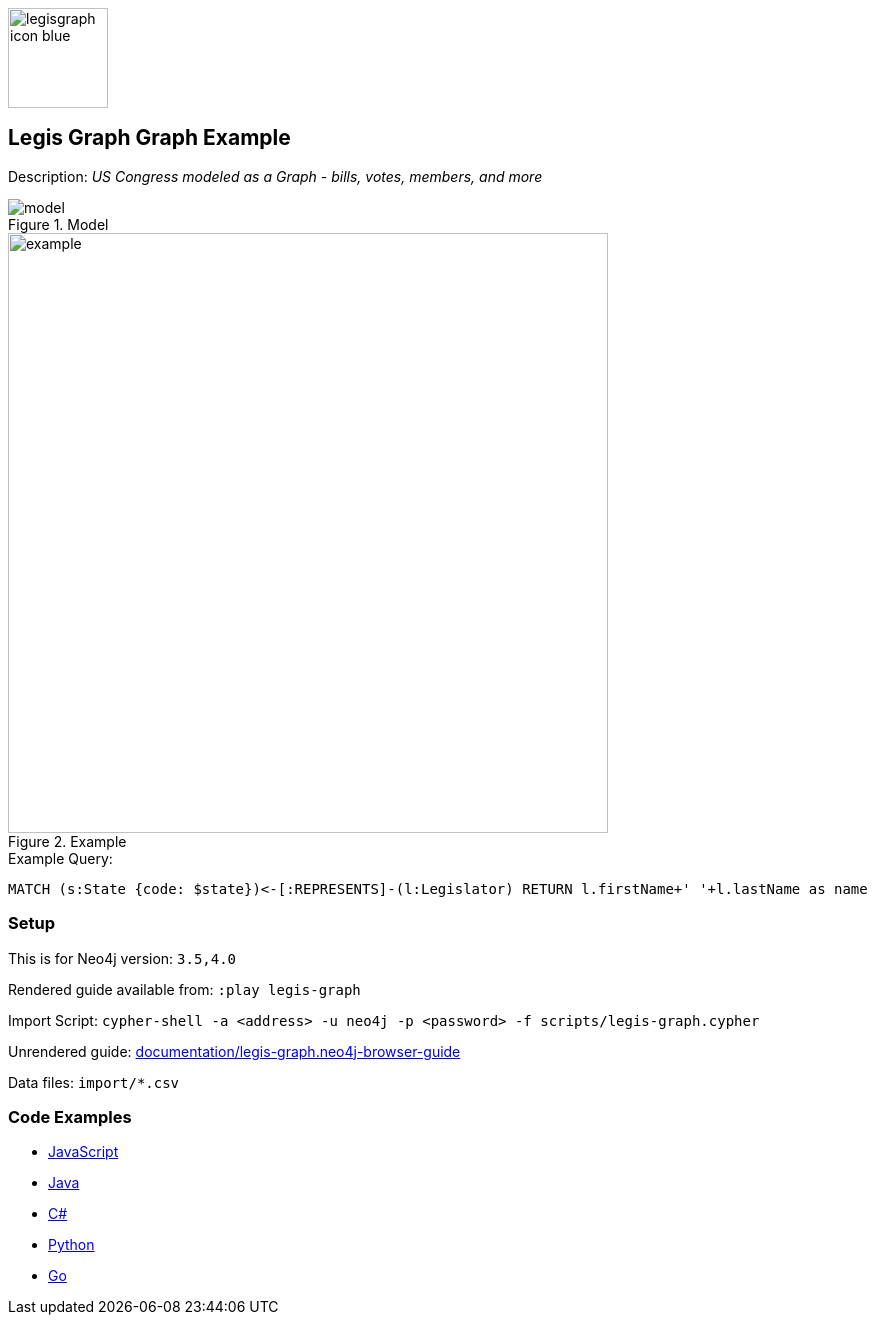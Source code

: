 :name: legis-graph
:long-name: Legis Graph
:description: US Congress modeled as a Graph - bills, votes, members, and more
:icon:
:logo: documentation/img/legisgraph-icon-blue.png
:tags: example-data,dataset,legislative-data,legis-graph,politics
:author: William Lyon
:use-load-script: scripts/legis-graph.cypher
:data: import/*.csv
:use-dump-file: data/legis-graph-40.dump
:use-plugin:
:target-db-version: 3.5,4.0
:bloom-perspective: bloom/legis-graph.bloom-perspective
:guide: documentation/legis-graph.neo4j-browser-guide
:rendered-guide: https://guides.neo4j.com/sandbox/legis-graph/index.html
:model: documentation/img/model.png
:example: documentation/img/example.png

:query: MATCH (s:State {code: $state})<-[:REPRESENTS]-(l:Legislator) +
RETURN l.firstName+' '+l.lastName as name +

:param-name: state
:param-value: NY
:result-column: name
:expected-result: Hakeem Jeffries

:model-guide:
:todo: 
image::{logo}[width=100]

== {long-name} Graph Example

Description: _{description}_

.Model
image::{model}[]

.Example
image::{example}[width=600]

.Example Query:
[source,cypher,subs=attributes]
----
{query}
----

=== Setup

This is for Neo4j version: `{target-db-version}`

Rendered guide available from: `:play legis-graph` 
// or `:play {rendered-guide}``

Import Script: `cypher-shell -a <address> -u neo4j -p <password> -f {use-load-script}`

Unrendered guide: link:{guide}[]

Data files: `{data}`

=== Code Examples

* link:code/javascript/example.js[JavaScript]
* link:code/java/Example.java[Java]
* link:code/csharp/Example.cs[C#]
* link:code/python/example.py[Python]
* link:code/go/example.go[Go]

